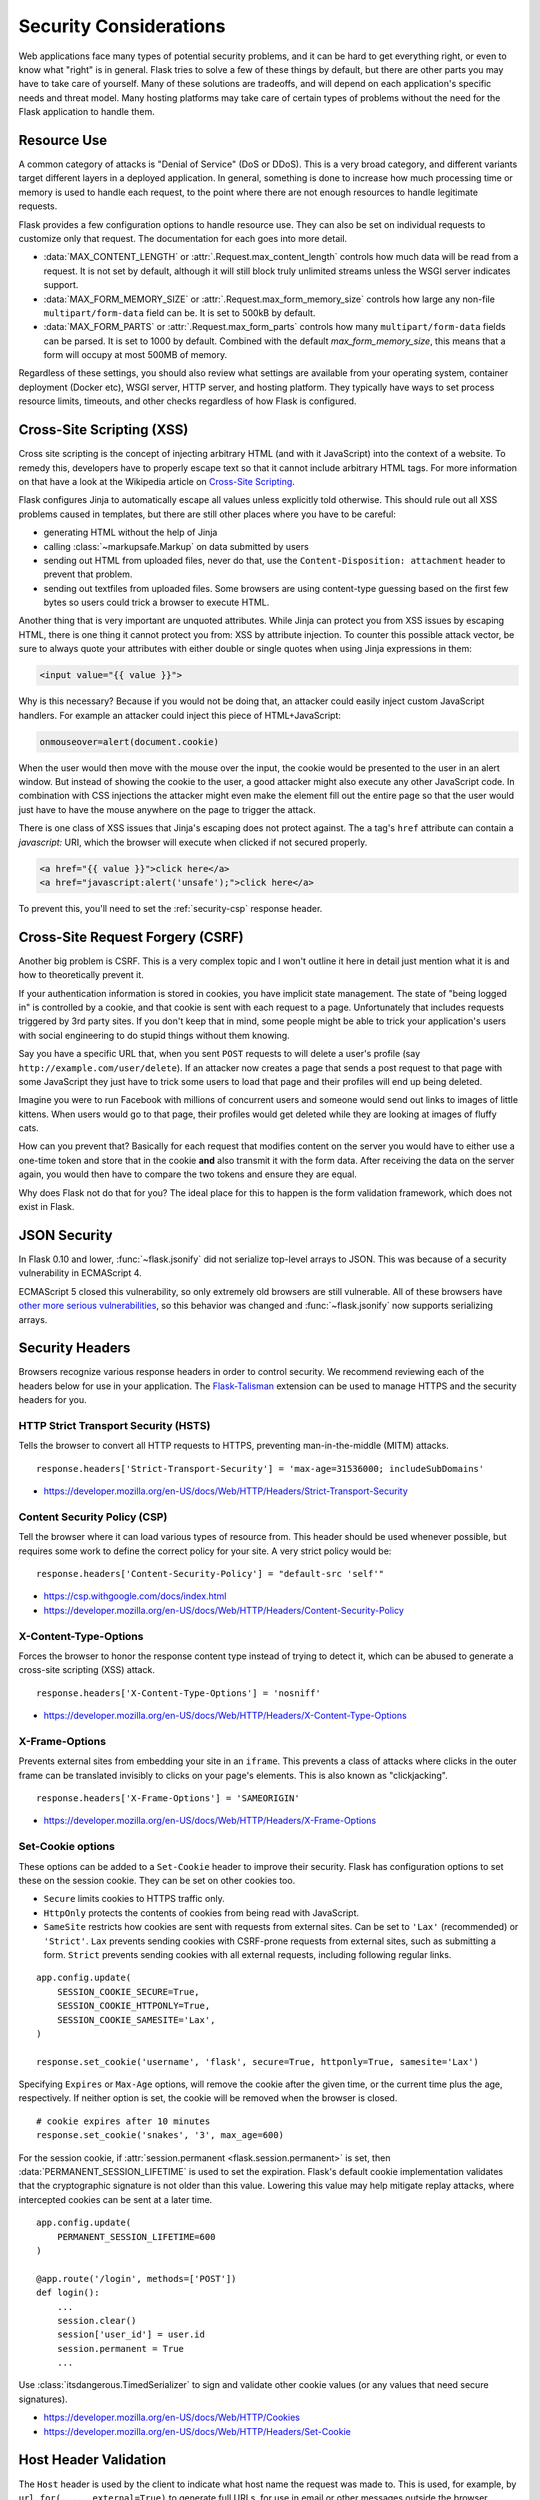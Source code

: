 Security Considerations
=======================

Web applications face many types of potential security problems, and it can be
hard to get everything right, or even to know what "right" is in general. Flask
tries to solve a few of these things by default, but there are other parts you
may have to take care of yourself. Many of these solutions are tradeoffs, and
will depend on each application's specific needs and threat model. Many hosting
platforms may take care of certain types of problems without the need for the
Flask application to handle them.

Resource Use
------------

A common category of attacks is "Denial of Service" (DoS or DDoS). This is a
very broad category, and different variants target different layers in a
deployed application. In general, something is done to increase how much
processing time or memory is used to handle each request, to the point where
there are not enough resources to handle legitimate requests.

Flask provides a few configuration options to handle resource use. They can
also be set on individual requests to customize only that request. The
documentation for each goes into more detail.

-   :data:`MAX_CONTENT_LENGTH` or :attr:`.Request.max_content_length` controls
    how much data will be read from a request. It is not set by default,
    although it will still block truly unlimited streams unless the WSGI server
    indicates support.
-   :data:`MAX_FORM_MEMORY_SIZE` or :attr:`.Request.max_form_memory_size`
    controls how large any non-file ``multipart/form-data`` field can be. It is
    set to 500kB by default.
-   :data:`MAX_FORM_PARTS` or :attr:`.Request.max_form_parts` controls how many
    ``multipart/form-data`` fields can be parsed. It is set to 1000 by default.
    Combined with the default `max_form_memory_size`, this means that a form
    will occupy at most 500MB of memory.

Regardless of these settings, you should also review what settings are available
from your operating system, container deployment (Docker etc), WSGI server, HTTP
server, and hosting platform. They typically have ways to set process resource
limits, timeouts, and other checks regardless of how Flask is configured.

.. _security-xss:

Cross-Site Scripting (XSS)
--------------------------

Cross site scripting is the concept of injecting arbitrary HTML (and with
it JavaScript) into the context of a website.  To remedy this, developers
have to properly escape text so that it cannot include arbitrary HTML
tags.  For more information on that have a look at the Wikipedia article
on `Cross-Site Scripting
<https://en.wikipedia.org/wiki/Cross-site_scripting>`_.

Flask configures Jinja to automatically escape all values unless
explicitly told otherwise.  This should rule out all XSS problems caused
in templates, but there are still other places where you have to be
careful:

-   generating HTML without the help of Jinja
-   calling :class:`~markupsafe.Markup` on data submitted by users
-   sending out HTML from uploaded files, never do that, use the
    ``Content-Disposition: attachment`` header to prevent that problem.
-   sending out textfiles from uploaded files.  Some browsers are using
    content-type guessing based on the first few bytes so users could
    trick a browser to execute HTML.

Another thing that is very important are unquoted attributes.  While
Jinja can protect you from XSS issues by escaping HTML, there is one
thing it cannot protect you from: XSS by attribute injection.  To counter
this possible attack vector, be sure to always quote your attributes with
either double or single quotes when using Jinja expressions in them:

.. sourcecode:: html+jinja

    <input value="{{ value }}">

Why is this necessary?  Because if you would not be doing that, an
attacker could easily inject custom JavaScript handlers.  For example an
attacker could inject this piece of HTML+JavaScript:

.. sourcecode:: html

    onmouseover=alert(document.cookie)

When the user would then move with the mouse over the input, the cookie
would be presented to the user in an alert window.  But instead of showing
the cookie to the user, a good attacker might also execute any other
JavaScript code.  In combination with CSS injections the attacker might
even make the element fill out the entire page so that the user would
just have to have the mouse anywhere on the page to trigger the attack.

There is one class of XSS issues that Jinja's escaping does not protect
against. The ``a`` tag's ``href`` attribute can contain a `javascript:` URI,
which the browser will execute when clicked if not secured properly.

.. sourcecode:: html

    <a href="{{ value }}">click here</a>
    <a href="javascript:alert('unsafe');">click here</a>

To prevent this, you'll need to set the :ref:`security-csp` response header.

Cross-Site Request Forgery (CSRF)
---------------------------------

Another big problem is CSRF.  This is a very complex topic and I won't
outline it here in detail just mention what it is and how to theoretically
prevent it.

If your authentication information is stored in cookies, you have implicit
state management.  The state of "being logged in" is controlled by a
cookie, and that cookie is sent with each request to a page.
Unfortunately that includes requests triggered by 3rd party sites.  If you
don't keep that in mind, some people might be able to trick your
application's users with social engineering to do stupid things without
them knowing.

Say you have a specific URL that, when you sent ``POST`` requests to will
delete a user's profile (say ``http://example.com/user/delete``).  If an
attacker now creates a page that sends a post request to that page with
some JavaScript they just have to trick some users to load that page and
their profiles will end up being deleted.

Imagine you were to run Facebook with millions of concurrent users and
someone would send out links to images of little kittens.  When users
would go to that page, their profiles would get deleted while they are
looking at images of fluffy cats.

How can you prevent that?  Basically for each request that modifies
content on the server you would have to either use a one-time token and
store that in the cookie **and** also transmit it with the form data.
After receiving the data on the server again, you would then have to
compare the two tokens and ensure they are equal.

Why does Flask not do that for you?  The ideal place for this to happen is
the form validation framework, which does not exist in Flask.

.. _security-json:

JSON Security
-------------

In Flask 0.10 and lower, :func:`~flask.jsonify` did not serialize top-level
arrays to JSON. This was because of a security vulnerability in ECMAScript 4.

ECMAScript 5 closed this vulnerability, so only extremely old browsers are
still vulnerable. All of these browsers have `other more serious
vulnerabilities
<https://github.com/pallets/flask/issues/248#issuecomment-59934857>`_, so
this behavior was changed and :func:`~flask.jsonify` now supports serializing
arrays.

Security Headers
----------------

Browsers recognize various response headers in order to control security. We
recommend reviewing each of the headers below for use in your application.
The `Flask-Talisman`_ extension can be used to manage HTTPS and the security
headers for you.

.. _Flask-Talisman: https://github.com/wntrblm/flask-talisman

HTTP Strict Transport Security (HSTS)
~~~~~~~~~~~~~~~~~~~~~~~~~~~~~~~~~~~~~

Tells the browser to convert all HTTP requests to HTTPS, preventing
man-in-the-middle (MITM) attacks. ::

    response.headers['Strict-Transport-Security'] = 'max-age=31536000; includeSubDomains'

- https://developer.mozilla.org/en-US/docs/Web/HTTP/Headers/Strict-Transport-Security

.. _security-csp:

Content Security Policy (CSP)
~~~~~~~~~~~~~~~~~~~~~~~~~~~~~

Tell the browser where it can load various types of resource from. This header
should be used whenever possible, but requires some work to define the correct
policy for your site. A very strict policy would be::

    response.headers['Content-Security-Policy'] = "default-src 'self'"

- https://csp.withgoogle.com/docs/index.html
- https://developer.mozilla.org/en-US/docs/Web/HTTP/Headers/Content-Security-Policy

X-Content-Type-Options
~~~~~~~~~~~~~~~~~~~~~~

Forces the browser to honor the response content type instead of trying to
detect it, which can be abused to generate a cross-site scripting (XSS)
attack. ::

    response.headers['X-Content-Type-Options'] = 'nosniff'

- https://developer.mozilla.org/en-US/docs/Web/HTTP/Headers/X-Content-Type-Options

X-Frame-Options
~~~~~~~~~~~~~~~

Prevents external sites from embedding your site in an ``iframe``. This
prevents a class of attacks where clicks in the outer frame can be translated
invisibly to clicks on your page's elements. This is also known as
"clickjacking". ::

    response.headers['X-Frame-Options'] = 'SAMEORIGIN'

- https://developer.mozilla.org/en-US/docs/Web/HTTP/Headers/X-Frame-Options

.. _security-cookie:

Set-Cookie options
~~~~~~~~~~~~~~~~~~

These options can be added to a ``Set-Cookie`` header to improve their
security. Flask has configuration options to set these on the session cookie.
They can be set on other cookies too.

- ``Secure`` limits cookies to HTTPS traffic only.
- ``HttpOnly`` protects the contents of cookies from being read with
  JavaScript.
- ``SameSite`` restricts how cookies are sent with requests from
  external sites. Can be set to ``'Lax'`` (recommended) or ``'Strict'``.
  ``Lax`` prevents sending cookies with CSRF-prone requests from
  external sites, such as submitting a form. ``Strict`` prevents sending
  cookies with all external requests, including following regular links.

::

    app.config.update(
        SESSION_COOKIE_SECURE=True,
        SESSION_COOKIE_HTTPONLY=True,
        SESSION_COOKIE_SAMESITE='Lax',
    )

    response.set_cookie('username', 'flask', secure=True, httponly=True, samesite='Lax')

Specifying ``Expires`` or ``Max-Age`` options, will remove the cookie after
the given time, or the current time plus the age, respectively. If neither
option is set, the cookie will be removed when the browser is closed. ::

    # cookie expires after 10 minutes
    response.set_cookie('snakes', '3', max_age=600)

For the session cookie, if :attr:`session.permanent <flask.session.permanent>`
is set, then :data:`PERMANENT_SESSION_LIFETIME` is used to set the expiration.
Flask's default cookie implementation validates that the cryptographic
signature is not older than this value. Lowering this value may help mitigate
replay attacks, where intercepted cookies can be sent at a later time. ::

    app.config.update(
        PERMANENT_SESSION_LIFETIME=600
    )

    @app.route('/login', methods=['POST'])
    def login():
        ...
        session.clear()
        session['user_id'] = user.id
        session.permanent = True
        ...

Use :class:`itsdangerous.TimedSerializer` to sign and validate other cookie
values (or any values that need secure signatures).

- https://developer.mozilla.org/en-US/docs/Web/HTTP/Cookies
- https://developer.mozilla.org/en-US/docs/Web/HTTP/Headers/Set-Cookie

.. _samesite_support: https://caniuse.com/#feat=same-site-cookie-attribute


Host Header Validation
----------------------

The ``Host`` header is used by the client to indicate what host name the request
was made to. This is used, for example, by ``url_for(..., _external=True)`` to
generate full URLs, for use in email or other messages outside the browser
window.

By default the app doesn't know what host(s) it is allowed to be accessed
through, and assumes any host is valid. Although browsers do not allow setting
the ``Host`` header, requests made by attackers in other scenarios could set
the ``Host`` header to a value they want.

When deploying your application, set :data:`TRUSTED_HOSTS` to restrict what
values the ``Host`` header may be.

The ``Host`` header may be modified by proxies in between the client and your
application. See :doc:`deploying/proxy_fix` to tell your app which proxy values
to trust.


Copy/Paste to Terminal
----------------------

Hidden characters such as the backspace character (``\b``, ``^H``) can
cause text to render differently in HTML than how it is interpreted if
`pasted into a terminal <https://security.stackexchange.com/q/39118>`__.

For example, ``import y\bose\bm\bi\bt\be\b`` renders as
``import yosemite`` in HTML, but the backspaces are applied when pasted
into a terminal, and it becomes ``import os``.

If you expect users to copy and paste untrusted code from your site,
such as from comments posted by users on a technical blog, consider
applying extra filtering, such as replacing all ``\b`` characters.

.. code-block:: python

    body = body.replace("\b", "")

Most modern terminals will warn about and remove hidden characters when
pasting, so this isn't strictly necessary. It's also possible to craft
dangerous commands in other ways that aren't possible to filter.
Depending on your site's use case, it may be good to show a warning
about copying code in general.
